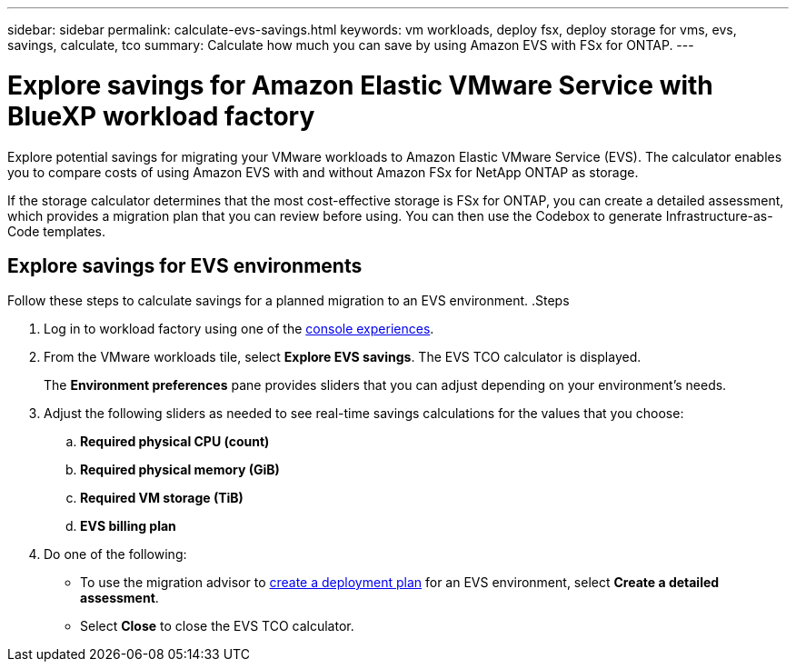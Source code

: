 ---
sidebar: sidebar
permalink: calculate-evs-savings.html
keywords: vm workloads, deploy fsx, deploy storage for vms, evs, savings, calculate, tco
summary: Calculate how much you can save by using Amazon EVS with FSx for ONTAP.
---

= Explore savings for Amazon Elastic VMware Service with BlueXP workload factory
:icons: font
:imagesdir: ./media/

[.lead]
Explore potential savings for migrating your VMware workloads to Amazon Elastic VMware Service (EVS). The calculator enables you to compare costs of using Amazon EVS with and without Amazon FSx for NetApp ONTAP as storage.

If the storage calculator determines that the most cost-effective storage is FSx for ONTAP, you can create a detailed assessment, which provides a migration plan that you can review before using. You can then use the Codebox to generate Infrastructure-as-Code templates.

== Explore savings for EVS environments
Follow these steps to calculate savings for a planned migration to an EVS environment.
.Steps

. Log in to workload factory using one of the https://docs.netapp.com/us-en/workload-setup-admin/console-experiences.html[console experiences^].

. From the VMware workloads tile, select *Explore EVS savings*. The EVS TCO calculator is displayed.
+
The *Environment preferences* pane provides sliders that you can adjust depending on your environment's needs.
. Adjust the following sliders as needed to see real-time savings calculations for the values that you choose:
.. *Required physical CPU (count)*
.. *Required physical memory (GiB)*
.. *Required VM storage (TiB)*
.. *EVS billing plan*
. Do one of the following:
* To use the migration advisor to link:launch-migration-advisor-evs-manual.html[create a deployment plan] for an EVS environment, select *Create a detailed assessment*.
* Select *Close* to close the EVS TCO calculator.
